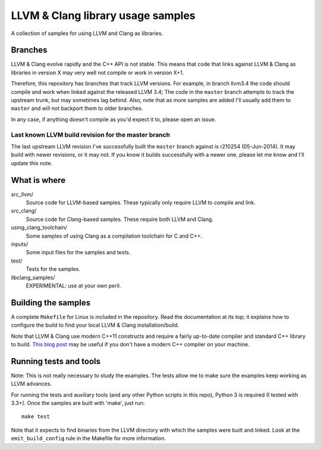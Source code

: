 LLVM & Clang library usage samples
==================================

A collection of samples for using LLVM and Clang as libraries.

Branches
--------

LLVM & Clang evolve rapidly and the C++ API is not stable. This means that code
that links against LLVM & Clang as libraries in version X may very well not
compile or work in version X+1.

Therefore, this repository has branches that track LLVM versions. For example,
in branch llvm3.4 the code should compile and work when linked against the
released LLVM 3.4; The code in the ``master`` branch attempts to track the
upstream trunk, but may sometimes lag behind. Also, note that as more samples
are added I'll usually add them to ``master`` and will not backport them to
older branches.

In any case, if anything doesn't compile as you'd expect it to, please open
an issue.

Last known LLVM build revision for the master branch
~~~~~~~~~~~~~~~~~~~~~~~~~~~~~~~~~~~~~~~~~~~~~~~~~~~~

The last upstream LLVM revision I've successfully built the ``master`` branch
against is r210254 (05-Jun-2014). It may build with newer revisions, or it may
not. If you know it builds successfully with a newer one, please let me know and
I'll update this note.

What is where
-------------

src_llvm/
    Source code for LLVM-based samples. These typically only require LLVM
    to compile and link.

src_clang/
    Source code for Clang-based samples. These require both LLVM and Clang.

using_clang_toolchain/
    Some samples of using Clang as a compilation toolchain for C and C++.

inputs/
    Some input files for the samples and tests.

test/
    Tests for the samples.

libclang_samples/
    EXPERIMENTAL: use at your own peril.

Building the samples
--------------------

A complete ``Makefile`` for Linux is included in the repository. Read the
documentation at its top; it explains how to configure the build to find your
local LLVM & Clang installation/build.

Note that LLVM & Clang use modern C++11 constructs and require a fairly
up-to-date compiler and standard C++ library to build.
`This blog post <http://eli.thegreenplace.net/2014/01/16/building-gcc-4-8-from-source-on-ubunu-12-04/>`_
may be useful if you don't have a modern C++ compiler on your machine.

Running tests and tools
-----------------------

Note: This is not really necessary to study the examples. The tests allow me to
make sure the examples keep working as LLVM advances.

For running the tests and auxiliary tools (and any other Python scripts in this
repo), Python 3 is required (I tested with 3.3+). Once the samples are built
with 'make', just run::

  make test

Note that it expects to find binaries from the LLVM directory with which the
samples were built and linked. Look at the ``emit_build_config`` rule in the
Makefile for more information.
